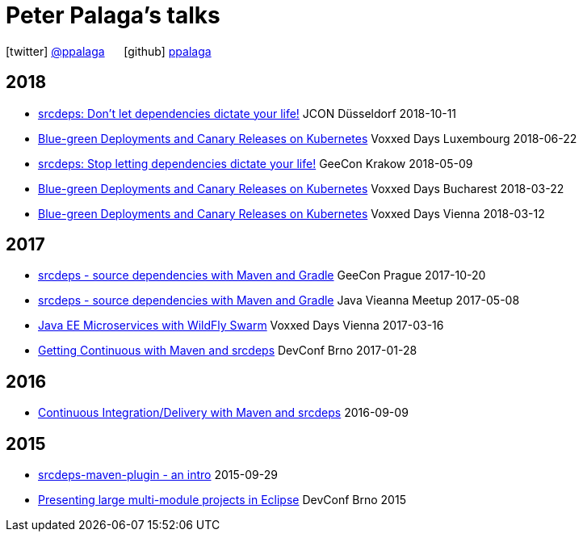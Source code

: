 = Peter Palaga's talks
:showtitle:
:page-title: Peter Palaga's talks
:icons: font

icon:twitter[] https://twitter.com/ppalaga[@ppalaga]  {nbsp}{nbsp}{nbsp}{nbsp} icon:github[] https://github.com/ppalaga[ppalaga]

== 2018

* link:presentations/181011-jcon-duesseldorf/index.html[srcdeps: Don't let dependencies dictate your life!] JCON Düsseldorf 2018-10-11
* link:presentations/180622-voxxed-days-luxembourg/index.html[Blue-green Deployments and Canary Releases on Kubernetes] Voxxed Days Luxembourg 2018-06-22
* link:presentations/180509-geecon-krakow/index.html[srcdeps: Stop letting dependencies dictate your life!] GeeCon Krakow 2018-05-09
* link:presentations/180322-voxxed-bucharest/index.html[Blue-green Deployments and Canary Releases on Kubernetes] Voxxed Days Bucharest 2018-03-22
* link:presentations/180312-voxxed-vienna/index.html[Blue-green Deployments and Canary Releases on Kubernetes] Voxxed Days Vienna 2018-03-12

== 2017

 * link:presentations/171020-geecon-prague/index.html[srcdeps - source dependencies with Maven and Gradle] GeeCon Prague 2017-10-20
 * link:presentations/170508-jug-vienna/index.html[srcdeps - source dependencies with Maven and Gradle] Java Vieanna Meetup 2017-05-08
 * link:presentations/170316-voxxed-days-vienna/index.html[Java EE Microservices with WildFly Swarm] Voxxed Days Vienna 2017-03-16
 * link:presentations/170128-srcdeps-devconf-2017/170128-srcdeps-devconf-2017.html[Getting Continuous with Maven and srcdeps] DevConf Brno 2017-01-28

== 2016

 * link:160909-ci-cd-with-maven-and-srcdeps/160906-srcdeps.html[Continuous Integration/Delivery with Maven and srcdeps] 2016-09-09

== 2015

 * link:presentations/150929-srcdeps-maven-plugin/150929-srcdeps-maven-plugin.html[srcdeps-maven-plugin - an intro] 2015-09-29
 * link:presentations/150207-devconf-brno/nested-projects-in-eclipse.html[Presenting large multi-module projects in Eclipse] DevConf Brno 2015
